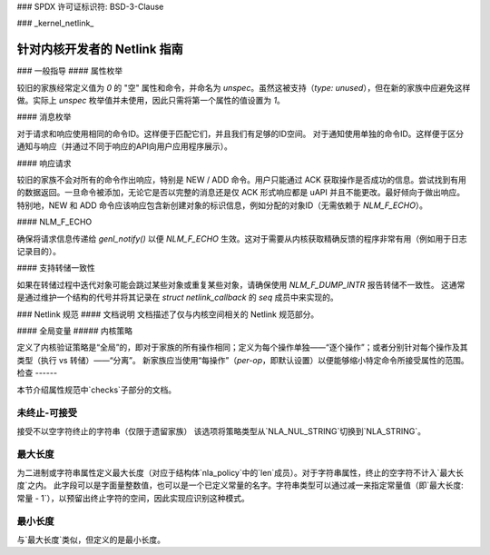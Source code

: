 ### SPDX 许可证标识符: BSD-3-Clause

### _kernel_netlink_

===================================
针对内核开发者的 Netlink 指南
===================================

### 一般指导
#### 属性枚举

较旧的家族经常定义值为 `0` 的 "空" 属性和命令，并命名为 `unspec`。虽然这被支持（`type: unused`），但在新的家族中应避免这样做。实际上 `unspec` 枚举值并未使用，因此只需将第一个属性的值设置为 `1`。

#### 消息枚举

对于请求和响应使用相同的命令ID。这样便于匹配它们，并且我们有足够的ID空间。
对于通知使用单独的命令ID。这样便于区分通知与响应（并通过不同于响应的API向用户应用程序展示）。

#### 响应请求

较旧的家族不会对所有的命令作出响应，特别是 NEW / ADD 命令。用户只能通过 ACK 获取操作是否成功的信息。尝试找到有用的数据返回。一旦命令被添加，无论它是否以完整的消息还是仅 ACK 形式响应都是 uAPI 并且不能更改。最好倾向于做出响应。
特别地，NEW 和 ADD 命令应该响应包含新创建对象的标识信息，例如分配的对象ID（无需依赖于 `NLM_F_ECHO`）。

#### NLM_F_ECHO

确保将请求信息传递给 `genl_notify()` 以便 `NLM_F_ECHO` 生效。这对于需要从内核获取精确反馈的程序非常有用（例如用于日志记录目的）。

#### 支持转储一致性

如果在转储过程中迭代对象可能会跳过某些对象或重复某些对象，请确保使用 `NLM_F_DUMP_INTR` 报告转储不一致性。
这通常是通过维护一个结构的代号并将其记录在 `struct netlink_callback` 的 `seq` 成员中来实现的。

### Netlink 规范
#### 文档说明
文档描述了仅与内核空间相关的 Netlink 规范部分。

#### 全局变量
##### 内核策略

定义了内核验证策略是“全局”的，即对于家族的所有操作相同；定义为每个操作单独——“逐个操作”；或者分别针对每个操作及其类型（执行 vs 转储）——“分离”。
新家族应当使用“每操作”（`per-op`，即默认设置）以便能够缩小特定命令所接受属性的范围。
检查
------

本节介绍属性规范中`checks`子部分的文档。

未终止-可接受
~~~~~~~~~~~~~~~

接受不以空字符终止的字符串（仅限于遗留家族）
该选项将策略类型从`NLA_NUL_STRING`切换到`NLA_STRING`。

最大长度
~~~~~~~

为二进制或字符串属性定义最大长度（对应于结构体`nla_policy`中的`len`成员）。对于字符串属性，终止的空字符不计入`最大长度`之内。
此字段可以是字面量整数值，也可以是一个已定义常量的名字。字符串类型可以通过减一来指定常量值（即`最大长度: 常量 - 1`），以预留出终止字符的空间，因此实现应识别这种模式。

最小长度
~~~~~~~

与`最大长度`类似，但定义的是最小长度。
